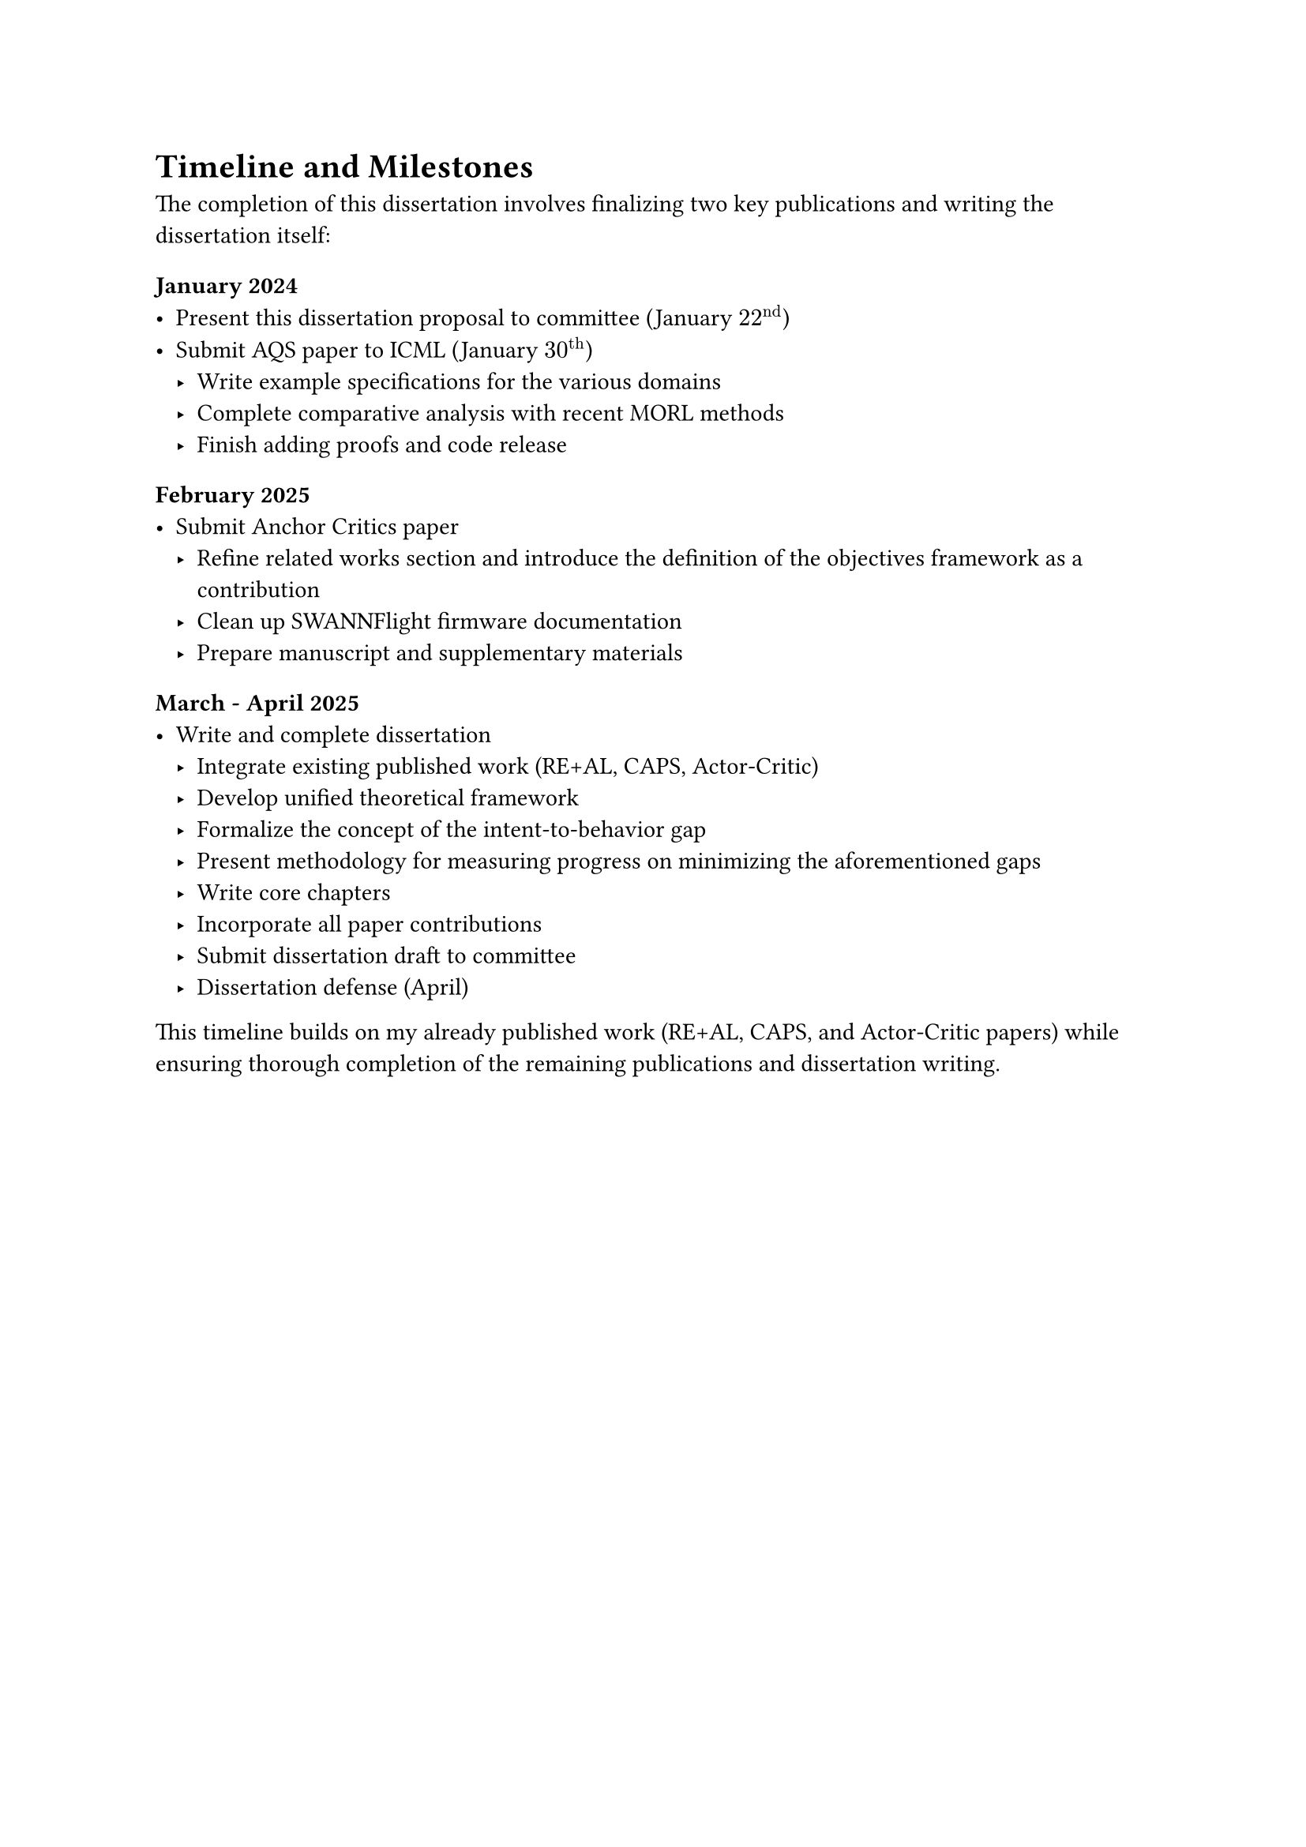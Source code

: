 = Timeline and Milestones

The completion of this dissertation involves finalizing two key publications and writing the dissertation itself:

#heading(level: 4, numbering: none)[January 2024]
- Present this dissertation proposal to committee (January $22^"nd"$)
- Submit AQS paper to ICML (January $30^"th"$)
  - Write example specifications for the various domains
  - Complete comparative analysis with recent MORL methods
  - Finish adding proofs and code release

#heading(level: 4, numbering: none)[February 2025]
- Submit Anchor Critics paper
  - Refine related works section and introduce the definition of the objectives framework as a contribution
  - Clean up SWANNFlight firmware documentation
  - Prepare manuscript and supplementary materials


#heading(level: 4, numbering: none)[March - April 2025]
- Write and complete dissertation
  - Integrate existing published work (RE+AL, CAPS, Actor-Critic)
  - Develop unified theoretical framework
  - Formalize the concept of the intent-to-behavior gap
  - Present methodology for measuring progress on minimizing the aforementioned gaps
  - Write core chapters
  - Incorporate all paper contributions
  - Submit dissertation draft to committee
  - Dissertation defense (April)

This timeline builds on my already published work (RE+AL, CAPS, and Actor-Critic papers) while ensuring thorough completion of the remaining publications and dissertation writing. 